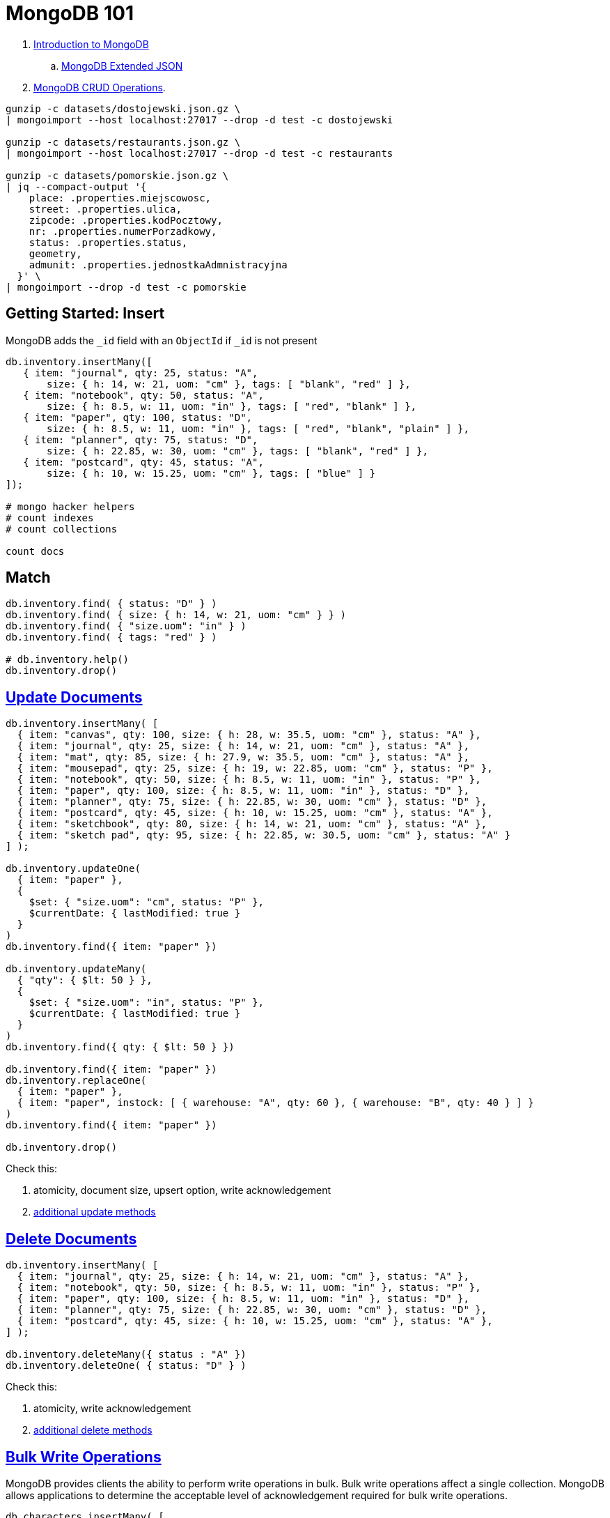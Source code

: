 # MongoDB 101
:source-highlighter: pygments
:pygments-style: manni
:icons: font
:figure-caption!:

. https://docs.mongodb.com/manual/introduction/[Introduction to MongoDB]
.. https://docs.mongodb.com/manual/reference/mongodb-extended-json/[MongoDB Extended JSON]
. https://docs.mongodb.com/manual/crud/[MongoDB CRUD Operations].

[source,sh]
----
gunzip -c datasets/dostojewski.json.gz \
| mongoimport --host localhost:27017 --drop -d test -c dostojewski

gunzip -c datasets/restaurants.json.gz \
| mongoimport --host localhost:27017 --drop -d test -c restaurants

gunzip -c datasets/pomorskie.json.gz \
| jq --compact-output '{
    place: .properties.miejscowosc,
    street: .properties.ulica,
    zipcode: .properties.kodPocztowy,
    nr: .properties.numerPorzadkowy,
    status: .properties.status,
    geometry,
    admunit: .properties.jednostkaAdmnistracyjna
  }' \
| mongoimport --drop -d test -c pomorskie
----


## Getting Started: Insert

MongoDB adds the `_id` field with an `ObjectId` if `_id` is not present
[source,js]
----
db.inventory.insertMany([
   { item: "journal", qty: 25, status: "A",
       size: { h: 14, w: 21, uom: "cm" }, tags: [ "blank", "red" ] },
   { item: "notebook", qty: 50, status: "A",
       size: { h: 8.5, w: 11, uom: "in" }, tags: [ "red", "blank" ] },
   { item: "paper", qty: 100, status: "D",
       size: { h: 8.5, w: 11, uom: "in" }, tags: [ "red", "blank", "plain" ] },
   { item: "planner", qty: 75, status: "D",
       size: { h: 22.85, w: 30, uom: "cm" }, tags: [ "blank", "red" ] },
   { item: "postcard", qty: 45, status: "A",
       size: { h: 10, w: 15.25, uom: "cm" }, tags: [ "blue" ] }
]);

# mongo hacker helpers
# count indexes
# count collections

count docs
----


## Match

[source,js]
----
db.inventory.find( { status: "D" } )
db.inventory.find( { size: { h: 14, w: 21, uom: "cm" } } )
db.inventory.find( { "size.uom": "in" } )
db.inventory.find( { tags: "red" } )

# db.inventory.help()
db.inventory.drop()
----


## https://docs.mongodb.com/manual/tutorial/update-documents/[Update Documents]

[source,js]
----
db.inventory.insertMany( [
  { item: "canvas", qty: 100, size: { h: 28, w: 35.5, uom: "cm" }, status: "A" },
  { item: "journal", qty: 25, size: { h: 14, w: 21, uom: "cm" }, status: "A" },
  { item: "mat", qty: 85, size: { h: 27.9, w: 35.5, uom: "cm" }, status: "A" },
  { item: "mousepad", qty: 25, size: { h: 19, w: 22.85, uom: "cm" }, status: "P" },
  { item: "notebook", qty: 50, size: { h: 8.5, w: 11, uom: "in" }, status: "P" },
  { item: "paper", qty: 100, size: { h: 8.5, w: 11, uom: "in" }, status: "D" },
  { item: "planner", qty: 75, size: { h: 22.85, w: 30, uom: "cm" }, status: "D" },
  { item: "postcard", qty: 45, size: { h: 10, w: 15.25, uom: "cm" }, status: "A" },
  { item: "sketchbook", qty: 80, size: { h: 14, w: 21, uom: "cm" }, status: "A" },
  { item: "sketch pad", qty: 95, size: { h: 22.85, w: 30.5, uom: "cm" }, status: "A" }
] );

db.inventory.updateOne(
  { item: "paper" },
  {
    $set: { "size.uom": "cm", status: "P" },
    $currentDate: { lastModified: true }
  }
)
db.inventory.find({ item: "paper" })

db.inventory.updateMany(
  { "qty": { $lt: 50 } },
  {
    $set: { "size.uom": "in", status: "P" },
    $currentDate: { lastModified: true }
  }
)
db.inventory.find({ qty: { $lt: 50 } })

db.inventory.find({ item: "paper" })
db.inventory.replaceOne(
  { item: "paper" },
  { item: "paper", instock: [ { warehouse: "A", qty: 60 }, { warehouse: "B", qty: 40 } ] }
)
db.inventory.find({ item: "paper" })

db.inventory.drop()
----

Check this:

. atomicity, document size, upsert option, write acknowledgement
. https://docs.mongodb.com/manual/reference/update-methods/[additional update methods]


## https://docs.mongodb.com/manual/tutorial/remove-documents/[Delete Documents]

[source,js]
----
db.inventory.insertMany( [
  { item: "journal", qty: 25, size: { h: 14, w: 21, uom: "cm" }, status: "A" },
  { item: "notebook", qty: 50, size: { h: 8.5, w: 11, uom: "in" }, status: "P" },
  { item: "paper", qty: 100, size: { h: 8.5, w: 11, uom: "in" }, status: "D" },
  { item: "planner", qty: 75, size: { h: 22.85, w: 30, uom: "cm" }, status: "D" },
  { item: "postcard", qty: 45, size: { h: 10, w: 15.25, uom: "cm" }, status: "A" },
] );

db.inventory.deleteMany({ status : "A" })
db.inventory.deleteOne( { status: "D" } )
----

Check this:

. atomicity, write acknowledgement
. https://docs.mongodb.com/manual/reference/update-methods/[additional delete methods]


## https://docs.mongodb.com/manual/core/bulk-write-operations/[Bulk Write Operations]

MongoDB provides clients the ability to perform write operations in bulk. Bulk
write operations affect a single collection. MongoDB allows applications to
determine the acceptable level of acknowledgement required for bulk write
operations.

[source,js]
----
db.characters.insertMany( [
  { "_id" : 1, "char" : "Brisbane", "class" : "monk", "lvl" : 4 },
  { "_id" : 2, "char" : "Eldon", "class" : "alchemist", "lvl" : 3 },
  { "_id" : 3, "char" : "Meldane", "class" : "ranger", "lvl" : 3 }
] );

try {
  db.characters.bulkWrite(
    [
      { insertOne :
        {
          "document" :
          {
            "_id" : 4, "char" : "Dithras", "class" : "barbarian", "lvl" : 4
          }
        }
      },
      { insertOne :
        {
          "document" :
          {
            "_id" : 5, "char" : "Taeln", "class" : "fighter", "lvl" : 3
          }
        }
      },
      { updateOne :
        {
          "filter" : { "char" : "Eldon" },
          "update" : { $set : { "status" : "Critical Injury" } }
        }
      },
      { deleteOne :
        {
          "filter" : { "char" : "Brisbane"}
        }
      },
      { replaceOne :
        {
          "filter" : { "char" : "Meldane" },
          "replacement" : { "char" : "Tanys", "class" : "oracle", "lvl" : 4 }
        }
      }
    ]
  );
} catch (e) {
   print(e);
}

db.characters.find()
----


## https://docs.mongodb.com/manual/geospatial-queries/[Geospatial Queries]

Legacy Coordinate Pairs.
[source,text]
----
<field>: [ <longitude>, <latitude>  ]
<field>: [ <długość>,   <szerokość> ]

<field>: { <field1>: <longitude>, <field2>: <latitude> }
----

* valid longitude values are between -180 and 180, both inclusive.
* valid latitude values are between -90 and 90 (both inclusive).

Geospatial Indexes: 2dsphere
[source,js]
----
db.collection.createIndex( { <field> : "2dsphere" } )
----

Geospatial Query Operators
[source,js]
----
db.places.insert( {
  name: "Central Park",
  location: { type: "Point", coordinates: [ -73.97, 40.77 ] },
  category: "Parks"
} );
db.places.insert( {
  name: "Sara D. Roosevelt Park",
  location: { type: "Point", coordinates: [ -73.9928, 40.7193 ] },
  category: "Parks"
} );
db.places.insert( {
  name: "Polo Grounds",
  location: { type: "Point", coordinates: [ -73.9375, 40.8303 ] },
  category: "Stadiums"
} );

db.places.createIndex( { location: "2dsphere" } )

db.places.find(
  {
    location:
      { $near:
        {
          $geometry: { type: "Point",  coordinates: [ -73.9667, 40.78 ] },
          $minDistance: 1000,
          $maxDistance: 5000
        }
      }
   }
);
----


### https://docs.mongodb.com/manual/tutorial/geospatial-tutorial/[Find Restaurants with Geospatial Queries]

Download the example datasets from:

* https://raw.githubusercontent.com/mongodb/docs-assets/geospatial/neighborhoods.json[neighborhoods]
* https://raw.githubusercontent.com/mongodb/docs-assets/geospatial/restaurants.json[restaurants]

Import these collections into the test database, and create geospatial indexes:
[source,js]
.mongo
----
# db.myColl.createIndex(
#  { score: 1, price: 1, category: 1 },
#  { collation: { locale: "fr" } }
# )

db.restaurants.createIndex({ location: "2dsphere" })
db.neighborhoods.createIndex({ geometry: "2dsphere" })

db.restaurants.findOne()
db.neighborhoods.findOne()
----

[NOTE]
====
. https://docs.mongodb.com/manual/reference/geojson/[GeoJSON Objects]
. http://geojson.io/[geojson.io]
. http://geojsonlint.com[geojsonlint.com] – validates and views your GeoJSON
. https://google-developers.appspot.com/maps/documentation/utils/geojson/[simple GeoJSON editor]
====


## Indexes

. https://docs.mongodb.com/manual/core/crud/[Query Plan, Performance, and Analysis]


## To be cont.

* https://docs.mongodb.com/manual/aggregation/[Aggregation].
